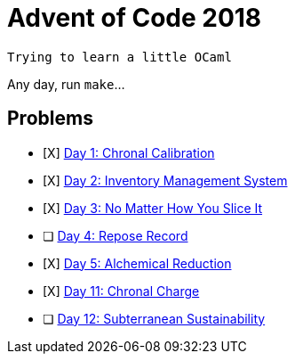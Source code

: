 = Advent of Code 2018

----
Trying to learn a little OCaml
----

Any day, run `make`...

== Problems

* [X] https://adventofcode.com/2018/day/1[Day 1: Chronal Calibration]
* [X] https://adventofcode.com/2018/day/2[Day 2: Inventory Management System]
* [X] https://adventofcode.com/2018/day/3[Day 3: No Matter How You Slice It]
* [ ] https://adventofcode.com/2018/day/4[Day 4: Repose Record]
* [X] https://adventofcode.com/2018/day/5[Day 5: Alchemical Reduction]
* [X] https://adventofcode.com/2018/day/11[Day 11: Chronal Charge]
* [ ] https://adventofcode.com/2018/day/12[Day 12: Subterranean Sustainability]